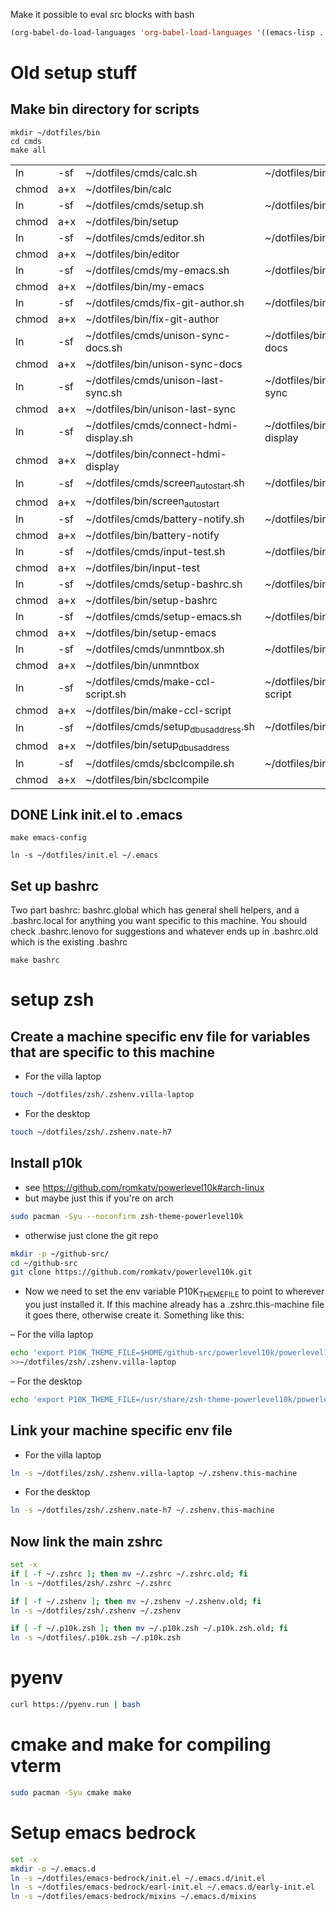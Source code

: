 Make it possible to eval src blocks with bash
#+begin_src emacs-lisp
(org-babel-do-load-languages 'org-babel-load-languages '((emacs-lisp . t) (shell . t)))
#+end_src
* Old setup stuff
** Make bin directory for scripts
  #+BEGIN_SRC shell
    mkdir ~/dotfiles/bin
    cd cmds
    make all
  #+END_SRC

  #+RESULTS:
  | ln    | -sf | ~/dotfiles/cmds/calc.sh                 | ~/dotfiles/bin/calc                 |
  | chmod | a+x | ~/dotfiles/bin/calc                     |                                     |
  | ln    | -sf | ~/dotfiles/cmds/setup.sh                | ~/dotfiles/bin/setup                |
  | chmod | a+x | ~/dotfiles/bin/setup                    |                                     |
  | ln    | -sf | ~/dotfiles/cmds/editor.sh               | ~/dotfiles/bin/editor               |
  | chmod | a+x | ~/dotfiles/bin/editor                   |                                     |
  | ln    | -sf | ~/dotfiles/cmds/my-emacs.sh             | ~/dotfiles/bin/my-emacs             |
  | chmod | a+x | ~/dotfiles/bin/my-emacs                 |                                     |
  | ln    | -sf | ~/dotfiles/cmds/fix-git-author.sh       | ~/dotfiles/bin/fix-git-author       |
  | chmod | a+x | ~/dotfiles/bin/fix-git-author           |                                     |
  | ln    | -sf | ~/dotfiles/cmds/unison-sync-docs.sh     | ~/dotfiles/bin/unison-sync-docs     |
  | chmod | a+x | ~/dotfiles/bin/unison-sync-docs         |                                     |
  | ln    | -sf | ~/dotfiles/cmds/unison-last-sync.sh     | ~/dotfiles/bin/unison-last-sync     |
  | chmod | a+x | ~/dotfiles/bin/unison-last-sync         |                                     |
  | ln    | -sf | ~/dotfiles/cmds/connect-hdmi-display.sh | ~/dotfiles/bin/connect-hdmi-display |
  | chmod | a+x | ~/dotfiles/bin/connect-hdmi-display     |                                     |
  | ln    | -sf | ~/dotfiles/cmds/screen_autostart.sh     | ~/dotfiles/bin/screen_autostart     |
  | chmod | a+x | ~/dotfiles/bin/screen_autostart         |                                     |
  | ln    | -sf | ~/dotfiles/cmds/battery-notify.sh       | ~/dotfiles/bin/battery-notify       |
  | chmod | a+x | ~/dotfiles/bin/battery-notify           |                                     |
  | ln    | -sf | ~/dotfiles/cmds/input-test.sh           | ~/dotfiles/bin/input-test           |
  | chmod | a+x | ~/dotfiles/bin/input-test               |                                     |
  | ln    | -sf | ~/dotfiles/cmds/setup-bashrc.sh         | ~/dotfiles/bin/setup-bashrc         |
  | chmod | a+x | ~/dotfiles/bin/setup-bashrc             |                                     |
  | ln    | -sf | ~/dotfiles/cmds/setup-emacs.sh          | ~/dotfiles/bin/setup-emacs          |
  | chmod | a+x | ~/dotfiles/bin/setup-emacs              |                                     |
  | ln    | -sf | ~/dotfiles/cmds/unmntbox.sh             | ~/dotfiles/bin/unmntbox             |
  | chmod | a+x | ~/dotfiles/bin/unmntbox                 |                                     |
  | ln    | -sf | ~/dotfiles/cmds/make-ccl-script.sh      | ~/dotfiles/bin/make-ccl-script      |
  | chmod | a+x | ~/dotfiles/bin/make-ccl-script          |                                     |
  | ln    | -sf | ~/dotfiles/cmds/setup_dbus_address.sh   | ~/dotfiles/bin/setup_dbus_address   |
  | chmod | a+x | ~/dotfiles/bin/setup_dbus_address       |                                     |
  | ln    | -sf | ~/dotfiles/cmds/sbclcompile.sh          | ~/dotfiles/bin/sbclcompile          |
  | chmod | a+x | ~/dotfiles/bin/sbclcompile              |                                     |
** DONE Link init.el to .emacs
  #+BEGIN_SRC shell
    make emacs-config
  #+END_SRC

  #+RESULTS:
  : ln -s ~/dotfiles/init.el ~/.emacs

#+RESULTS:
** Set up bashrc
  Two part bashrc: bashrc.global which has general shell helpers, and a .bashrc.local for anything you want specific to this machine. You should check .bashrc.lenovo for suggestions and whatever ends up in .bashrc.old which is the existing .bashrc
#+BEGIN_SRC shell
make bashrc
#+END_SRC

#+RESULTS:
| chmod | a+x | ~/dotfiles/.bashrc.global |           |    |      |    |           |                |    |
| if    | [   | -f                        | ~/.bashrc | ]; | then | mv | ~/.bashrc | ~/.bashrc.old; | fi |
| ln    | -s  | ~/dotfiles/.bashrc.base   | ~/.bashrc |    |      |    |           |                |    |

* setup zsh
** Create a machine specific env file for variables that are specific to this machine
- For the villa laptop
#+begin_src bash
touch ~/dotfiles/zsh/.zshenv.villa-laptop
#+end_src
- For the desktop
#+begin_src bash
touch ~/dotfiles/zsh/.zshenv.nate-h7
#+end_src

#+RESULTS:

** Install p10k
- see https://github.com/romkatv/powerlevel10k#arch-linux
- but maybe just this if you're on arch
#+begin_src bash
sudo pacman -Syu --noconfirm zsh-theme-powerlevel10k
#+end_src
- otherwise just clone the git repo
#+begin_src bash
mkdir -p ~/github-src/
cd ~/github-src
git clone https://github.com/romkatv/powerlevel10k.git
#+end_src

- Now we need to set the env variable P10K_THEME_FILE to point to wherever you just installed it. If this machine already has a .zshrc.this-machine file it goes there, otherwise create it. Something like this:
-- For the villa laptop
#+begin_src bash
echo 'export P10K_THEME_FILE=$HOME/github-src/powerlevel10k/powerlevel10k.zsh-theme'
>>~/dotfiles/zsh/.zshenv.villa-laptop
#+end_src
-- For the desktop
#+begin_src bash
echo 'export P10K_THEME_FILE=/usr/share/zsh-theme-powerlevel10k/powerlevel10k.zsh-theme'>>~/dotfiles/zsh/.zshenv.nate-h7
#+end_src
#+RESULTS:
** Link your machine specific env file
- For the villa laptop
#+begin_src bash
ln -s ~/dotfiles/zsh/.zshenv.villa-laptop ~/.zshenv.this-machine
#+end_src
- For the desktop
#+begin_src bash
ln -s ~/dotfiles/zsh/.zshenv.nate-h7 ~/.zshenv.this-machine
#+end_src

#+RESULTS:
** Now link the main zshrc
#+begin_src bash
set -x
if [ -f ~/.zshrc ]; then mv ~/.zshrc ~/.zshrc.old; fi
ln -s ~/dotfiles/zsh/.zshrc ~/.zshrc

if [ -f ~/.zshenv ]; then mv ~/.zshenv ~/.zshenv.old; fi
ln -s ~/dotfiles/zsh/.zshenv ~/.zshenv

if [ -f ~/.p10k.zsh ]; then mv ~/.p10k.zsh ~/.p10k.zsh.old; fi
ln -s ~/dotfiles/.p10k.zsh ~/.p10k.zsh
#+end_src

#+RESULTS:
* pyenv
#+begin_src bash
curl https://pyenv.run | bash
#+end_src
* cmake and make for compiling vterm
#+begin_src bash
sudo pacman -Syu cmake make
#+end_src
* Setup emacs bedrock
#+begin_src bash
set -x
mkdir -p ~/.emacs.d
ln -s ~/dotfiles/emacs-bedrock/init.el ~/.emacs.d/init.el
ln -s ~/dotfiles/emacs-bedrock/earl-init.el ~/.emacs.d/early-init.el
ln -s ~/dotfiles/emacs-bedrock/mixins ~/.emacs.d/mixins
#+end_src

#+RESULTS:
